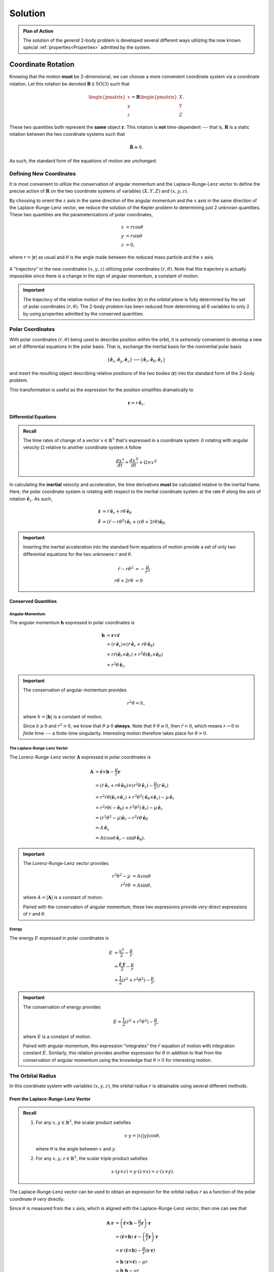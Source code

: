 Solution
********
.. admonition:: Plan of Action

    The solution of the *general* 2-body problem is developed several
    different ways utilizing the now known special
    :ref:`properties<Properties>` admitted by the system.

Coordinate Rotation
===================
Knowing that the motion **must** be 2-dimensional, we can choose a more
convenient coordinate system via a coordinate rotation. Let this rotation
be denoted :math:`\mathbf{R} \in \mathrm{SO}(3)` such that

.. math::
    \begin{pmatrix}x \\ y \\ z\end{pmatrix} = \mathbf{R} \begin{pmatrix}X \\ Y \\ Z\end{pmatrix}.

These two quantities both represent the **same** object :math:`\mathbf{r}`.
This rotation is **not** time-dependent --- that is, :math:`\mathbf{R}` is
a static rotation between the two coordinate systems such that

.. math::
    \dot{\mathbf{R}} \equiv 0.

As such, the standard form of the equations of motion are *unchanged*.

Defining New Coordinates
------------------------
It is most convenient to utilize the conservation of angular momentum and
the Laplace-Runge-Lenz vector to define the precise action of
:math:`\mathbf{R}` on the two coordinate systems of variables
:math:`(X, Y, Z)` and :math:`(x, y, z)`.

By choosing to orient the :math:`z` axis in the same direction of the
angular momentum and the :math:`x` axis in the same direction of the
Laplace-Runge-Lenz vector, we reduce the solution of the Kepler problem to
determining just 2 unknown quantities. These two quantities are the
parameterizations of polar coordinates,

.. math::
    x &= r \cos\theta \\
    y &= r \sin\theta \\
    z &= 0,

where :math:`r = |\mathbf{r}|` as usual and :math:`\theta` is the angle made
between the reduced mass particle and the :math:`x` axis.

.. figure:: ../../images/kepler_coordinate_rotation.svg
    :width: 362px
    :height: 207px
    :scale: 150 %
    :alt: Example of a planar trajectory taken by the reduced mass in an inertial, but specially chosen, coordinate system
    :align: center

    A "trajectory" in the new coordinates :math:`(x, y, z)` utilizing polar
    coordinates :math:`(r,\theta)`. Note that this trajectory is actually
    impossible since there is a change in the sign of angular momentum, a
    constant of motion.

.. Important:: The trajectory of the relative motion of the two bodies
    (:math:`\mathbf{r}`) *in the orbital plane* is fully determined by the
    set of polar coordinates :math:`(r, \theta)`. The 2-body problem has
    been reduced from determining all 6 variables to only 2 by using
    properties admitted by the conserved quantities.

Polar Coordinates
-----------------
With polar coordinates :math:`(r, \theta)` being used to describe position
within the orbit, it is *extremely* convenient to develop a new set of
differential equations in the polar basis. That is, exchange the inertial
basis for the noninertial polar basis

.. math::
    \{\hat{\mathbf{e}}_x,\hat{\mathbf{e}}_y, \hat{\mathbf{e}}_z\} \longrightarrow \{\hat{\mathbf{e}}_r,\hat{\mathbf{e}}_\theta, \hat{\mathbf{e}}_z\}

and insert the resulting object describing relative positions of the two
bodies (:math:`\mathbf{r}`) into the standard form of the 2-body problem.

This transformation is useful as the expression for the position
simplifies dramatically to

.. math::
    \mathbf{r} = r\,\hat{\mathbf{e}}_r.

Differential Equations
~~~~~~~~~~~~~~~~~~~~~~
.. admonition:: Recall

    The time rates of change of a vector :math:`x \in \mathbb{R}^3` that's
    expressed in a coordinate system :math:`\mathcal{B}` rotating with
    angular velocity :math:`\Omega` relative to another coordinate system
    :math:`\mathcal{A}` follow

    .. math::
        \frac{dx^\mathcal{A}}{dt} = \frac{dx^\mathcal{B}}{dt} + \Omega \times x^\mathcal{B}

In calculating the **inertial** velocity and acceleration, the time
derivatives **must** be calculated relative to the inertial frame.
Here, the polar coordinate system is rotating with respect to the inertial
coordinate system at the rate :math:`\dot{\theta}` along the axis of
rotation :math:`\hat{\mathbf{e}}_z`. As such,

.. math::
    \dot{\mathbf{r}} &= \dot{r}\,\hat{\mathbf{e}}_r + r \dot{\theta}\,\hat{\mathbf{e}}_\theta \\
    \ddot{\mathbf{r}} &= (\ddot{r} - r\dot{\theta}^2)\hat{\mathbf{e}}_r + (r\ddot{\theta} + 2\dot{r}\dot{\theta})\hat{\mathbf{e}}_\theta.

.. important::
    Inserting the inertial acceleration into the standard form equations of
    motion provide a set of only two differential equations for the two
    unknowns :math:`r` and :math:`\theta`.

    .. math::
        \ddot{r} - r\dot{\theta}^2 &= -\frac{\mu}{r^2} \\
        r\ddot{\theta} + 2\dot{r}\dot{\theta} &= 0

Conserved Quantities
~~~~~~~~~~~~~~~~~~~~
Angular Momentum
^^^^^^^^^^^^^^^^
The angular momentum :math:`\mathbf{h}` expressed in polar coordinates is

.. math::
    \mathbf{h} &= \mathbf{r} \times \dot{\mathbf{r}} \\
    &= \left(r\,\hat{\mathbf{e}}_r\right) \times \left(\dot{r}\,\hat{\mathbf{e}}_r + r \dot{\theta}\,\hat{\mathbf{e}}_\theta\right) \\
    &= r\dot{r} (\hat{\mathbf{e}}_r \times \hat{\mathbf{e}}_r) + r^2\dot{\theta} (\hat{\mathbf{e}}_r \times \hat{\mathbf{e}}_\theta) \\
    &= r^2\dot{\theta}\,\hat{\mathbf{e}}_z.

.. important::
    The conservation of angular momentum provides

    .. math::
        r^2\dot{\theta} = h,

    where :math:`h = |\mathbf{h}|` is a constant of motion.

    Since :math:`h \geqslant 0` and :math:`r^2 > 0`, we know that
    :math:`\dot{\theta} \geqslant 0` **always**. Note that if
    :math:`\dot{\theta} \equiv 0`, then :math:`\ddot{r} < 0`, which means
    :math:`r \to 0` in *finite* time --- a finite-time singularity.
    Interesting motion therefore takes place for :math:`\dot{\theta} > 0`.

The Laplace-Runge-Lenz Vector
^^^^^^^^^^^^^^^^^^^^^^^^^^^^^
The Lorenz-Runge-Lenz vector :math:`\mathbf{A}` expressed in polar
coordinates is

.. math::
    \mathbf{A} &= \dot{\mathbf{r}} \times \mathbf{h} - \frac{\mu}{r}\mathbf{r} \\
    &= (\dot{r}\,\hat{\mathbf{e}}_r + r\dot{\theta}\,\hat{\mathbf{e}}_\theta) \times (r^2\dot{\theta}\,\hat{\mathbf{e}}_z) - \frac{\mu}{r} (r \,\hat{\mathbf{e}}_r) \\
    &= r^2\dot{r}\dot{\theta}(\hat{\mathbf{e}}_r \times \hat{\mathbf{e}}_z) + r^3\dot{\theta}^2(\hat{\mathbf{e}}_\theta \times \hat{\mathbf{e}}_z) - \mu\,\hat{\mathbf{e}}_r \\
    &= r^2\dot{r}\dot{\theta}(-\hat{\mathbf{e}}_\theta) + r^3\dot{\theta}^2(\hat{\mathbf{e}}_r) - \mu\,\hat{\mathbf{e}}_r \\
    &= (r^3\dot{\theta}^2 - \mu)\hat{\mathbf{e}}_r - r^2\dot{r}\dot{\theta}\,\hat{\mathbf{e}}_\theta \\
    &= A\,\hat{\mathbf{e}}_x \\
    &= A (\cos\theta\,\hat{\mathbf{e}}_r - \sin\theta\,\hat{\mathbf{e}}_\theta).

.. important::
    The Lorenz-Runge-Lenz vector provides

    .. math::
        r^3\dot{\theta}^2 - \mu &= A\cos\theta \\
        r^2\dot{r}\dot{\theta} &= A\sin\theta,

    where :math:`A = |\mathbf{A}|` is a constant of motion.

    Paired with the conservation of angular momentum, these two
    expressions provide *very* direct expressions of :math:`r` and
    :math:`\theta`.

Energy
^^^^^^
The energy :math:`E` expressed in polar coordinates is

.. math::
    E &= \frac{v^2}{2} - \frac{\mu}{r} \\
    &= \frac{\dot{\mathbf{r}} \cdot \dot{\mathbf{r}}}{2} - \frac{\mu}{r} \\
    &= \frac{1}{2}(\dot{r}^2 + r^2\dot{\theta}^2) - \frac{\mu}{r}.

.. important::
    The conservation of energy provides

    .. math::
        E = \frac{1}{2}(\dot{r}^2 + r^2\dot{\theta}^2) - \frac{\mu}{r},

    where :math:`E` is a constant of motion.

    Paired with angular momentum, this expression "integrates" the
    :math:`\ddot{r}` equation of motion with integration constant
    :math:`E`.
    Similarly, this relation provides another expression for
    :math:`\dot{\theta}` in addition to that from the conservation of
    angular momentum using the knowledge that :math:`\dot{\theta} > 0`
    for interesting motion.

The Orbital Radius
------------------
In this coordinate system with variables :math:`(x, y, z)`, the orbital
radius :math:`r` is obtainable using several different methods.

From the Laplace-Runge-Lenz Vector
~~~~~~~~~~~~~~~~~~~~~~~~~~~~~~~~~~
.. admonition:: Recall

    #.  For any :math:`x,y \in \mathbb{R}^3`, the scalar product satisfies

        .. math::
            x \cdot y = |x| |y| \cos\theta,

        where :math:`\theta` is the angle between :math:`x` and :math:`y`.

    #.  For any :math:`x, y, z \in \mathbb{R}^3`, the scalar triple product
        satisfies

        .. math::
            x \cdot (y \times z) = y \cdot (z \times x) = z \cdot (x \times y).

The Laplace-Runge-Lenz vector can be used to obtain an expression for the
orbital radius :math:`r` as a function of the polar coordinate
:math:`\theta` *very* directly.

Since :math:`\theta` is measured from the :math:`x` axis, which is aligned
with the Laplace-Runge-Lenz vector, then one can see that

.. math::
    \mathbf{A} \cdot \mathbf{r} &= \left(\dot{\mathbf{r}} \times \mathbf{h} - \frac{\mu}{r}\mathbf{r}\right) \cdot \mathbf{r} \\
    &= (\dot{\mathbf{r}} \times \mathbf{h}) \cdot \mathbf{r} - \left(\frac{\mu}{r}\mathbf{r}\right) \cdot \mathbf{r} \\
    &= \mathbf{r} \cdot (\dot{\mathbf{r}} \times \mathbf{h}) - \frac{\mu}{r} (\mathbf{r} \cdot \mathbf{r}) \\
    &= \mathbf{h} \cdot (\mathbf{r} \times \dot{\mathbf{r}}) - \mu r \\
    &= \mathbf{h} \cdot \mathbf{h} - \mu r \\
    &= h^2 - \mu r \\
    &= A r \cos\theta.

Thus, the orbital radius is expressed

.. math::
    r = \frac{h^2}{\mu + A \cos\theta} = \frac{h^2/\mu}{1 + (A/\mu) \cos\theta}.

From Differential Equations
~~~~~~~~~~~~~~~~~~~~~~~~~~~


